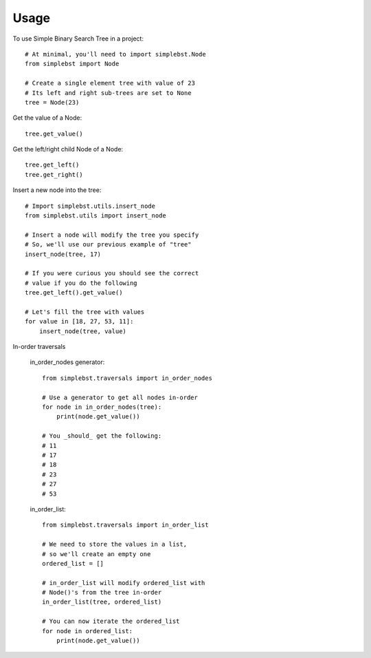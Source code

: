 ========
Usage
========

To use Simple Binary Search Tree in a project::

    # At minimal, you'll need to import simplebst.Node
    from simplebst import Node

    # Create a single element tree with value of 23
    # Its left and right sub-trees are set to None
    tree = Node(23)


Get the value of a Node::

    tree.get_value()


Get the left/right child Node of a Node::

    tree.get_left()
    tree.get_right()


Insert a new node into the tree::

    # Import simplebst.utils.insert_node
    from simplebst.utils import insert_node

    # Insert a node will modify the tree you specify
    # So, we'll use our previous example of "tree"
    insert_node(tree, 17)

    # If you were curious you should see the correct
    # value if you do the following
    tree.get_left().get_value()

    # Let's fill the tree with values
    for value in [18, 27, 53, 11]:
        insert_node(tree, value)


In-order traversals

    in_order_nodes generator::
       
        from simplebst.traversals import in_order_nodes

        # Use a generator to get all nodes in-order
        for node in in_order_nodes(tree):
            print(node.get_value())

        # You _should_ get the following:
        # 11
        # 17
        # 18
        # 23
        # 27
        # 53


    in_order_list::

        from simplebst.traversals import in_order_list

        # We need to store the values in a list,
        # so we'll create an empty one
        ordered_list = []

        # in_order_list will modify ordered_list with
        # Node()'s from the tree in-order
        in_order_list(tree, ordered_list)

        # You can now iterate the ordered_list
        for node in ordered_list:
            print(node.get_value())
